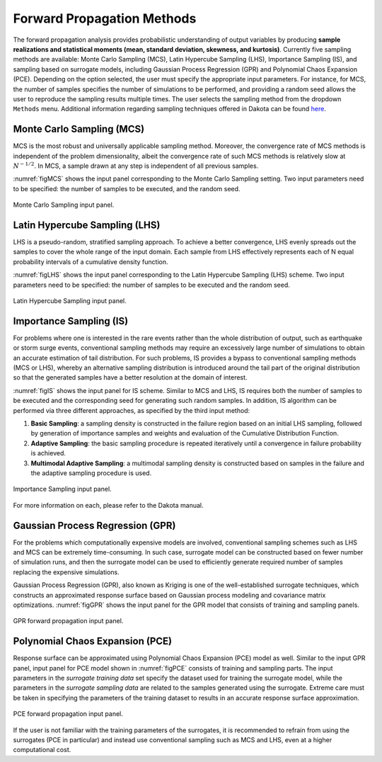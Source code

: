 
.. _lblDakotaForward:

Forward Propagation Methods
***************************
 
The forward propagation analysis provides probabilistic understanding of output variables by producing **sample realizations and statistical moments (mean, standard deviation, skewness, and kurtosis)**. Currently five sampling methods are available: Monte Carlo Sampling (MCS), Latin Hypercube Sampling (LHS), Importance Sampling (IS), and sampling based on surrogate models, including Gaussian Process Regression (GPR) and Polynomial Chaos Expansion (PCE). Depending on the option selected, the user must specify the appropriate input parameters. For instance, for MCS, the number of samples specifies the number of simulations to be performed, and providing a random seed allows the user to reproduce the sampling results multiple times. The user selects the sampling method from the dropdown ``Methods`` menu. Additional information regarding sampling techniques offered in Dakota can be found `here <https://dakota.sandia.gov//sites/default/files/docs/6.9/html-ref/method-sampling.html>`_. 

Monte Carlo Sampling (MCS) 
^^^^^^^^^^^^^^^^^^^^^^^^^^

MCS is the most robust and universally applicable sampling method. Moreover, the convergence rate of MCS methods is independent of the problem dimensionality, albeit the convergence rate of such MCS methods is relatively slow at :math:`N^{-1/2}`. In MCS, a sample drawn at any step is independent of all previous samples. 

:numref:`figMCS` shows the input panel corresponding to the Monte Carlo Sampling setting. Two input parameters need to be specified: the number of samples to be executed, and the random seed.

.. _figMCS:

.. figure:: figures/fwMC.png
	:align: center
	:figclass: align-center

  	Monte Carlo Sampling input panel.


Latin Hypercube Sampling (LHS) 
^^^^^^^^^^^^^^^^^^^^^^^^^^^^^^

LHS is a pseudo-random, stratified sampling approach. To achieve a better convergence, LHS evenly spreads out the samples to cover the whole range of the input domain. Each sample from LHS effectively represents each of N equal probability intervals of a cumulative density function.  

:numref:`figLHS` shows the input panel corresponding to the Latin Hypercube Sampling (LHS) scheme. Two input parameters need to be specified: the number of samples to be executed and the random seed.


.. _figLHS:

.. figure:: figures/fwLHS.png
	:align: center
	:figclass: align-center

	Latin Hypercube Sampling input panel.


Importance Sampling (IS)
^^^^^^^^^^^^^^^^^^^^^^^^^

For problems where one is interested in the rare events rather than the whole distribution of output, such as earthquake or storm surge events, conventional sampling methods may require an excessively large number of simulations to obtain an accurate estimation of tail distribution. For such problems, IS provides a bypass to conventional sampling methods (MCS or LHS), whereby an alternative sampling distribution is introduced around the tail part of the original distribution so that the generated samples have a better resolution at the domain of interest.

:numref:`figIS` shows the input panel for IS scheme. Similar to MCS and LHS, IS requires both the number of samples to be executed and the corresponding seed for generating such random samples. In addition, IS algorithm can be performed via three different approaches, as specified by the third input method:

1.  **Basic Sampling**: a sampling density is constructed in the failure region based on an initial LHS sampling, followed by generation of importance samples and weights and evaluation of the Cumulative Distribution Function.  
2. **Adaptive Sampling**: the basic sampling procedure is repeated iteratively until a convergence in failure probability is achieved. 
3. **Multimodal Adaptive Sampling**: a multimodal sampling density is constructed based on samples in the failure and the adaptive sampling procedure is used.


.. _figIS:

.. figure:: figures/fwIS.png
	:align: center
	:figclass: align-center

	Importance Sampling input panel.


For more information on each, please refer to the Dakota manual. 


Gaussian Process Regression (GPR)
^^^^^^^^^^^^^^^^^^^^^^^^^^^^^^^^^

For the problems which computationally expensive models are involved, conventional sampling schemes such as LHS and MCS can be extremely time-consuming. In such case, surrogate model can be constructed based on fewer number of simulation runs, and then the surrogate model can be used to efficiently generate required number of samples replacing the expensive simulations.

Gaussian Process Regression (GPR), also known as Kriging is one of the well-established surrogate techniques, which constructs an approximated response surface based on Gaussian process modeling and covariance matrix optimizations. :numref:`figGPR` shows the input panel for the GPR model that consists of training and sampling panels. 


.. _figGPR:

.. figure:: figures/fwGP.png
	:align: center
	:figclass: align-center

  	GPR forward propagation input panel.


Polynomial Chaos Expansion (PCE)
^^^^^^^^^^^^^^^^^^^^^^^^^^^^^^^^

Response surface can be approximated using Polynomial Chaos Expansion (PCE) model as well. Similar to the input GPR panel, input panel for PCE model shown in :numref:`figPCE` consists of training and sampling parts. The input parameters in the *surrogate training data* set specify the dataset used for training the surrogate model, while the parameters in the *surrogate sampling data* are related to the samples generated using the surrogate. Extreme care must be taken in specifying the parameters of the training dataset to results in an accurate response surface approximation. 


.. _figPCE:

.. figure:: figures/fwPCE.png
	:align: center
	:figclass: align-center

	PCE forward propagation input panel.


If the user is not familiar with the training parameters of the surrogates, it is recommended to refrain from using the surrogates (PCE in particular) and instead use conventional sampling such as MCS and LHS, even at a higher computational cost. 


